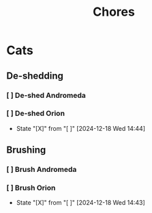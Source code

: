 #+title: Chores
#+description: A log of chores that are reocurring

* Cats
** De-shedding
*** [ ] De-shed Andromeda
SCHEDULED: <2024-12-18 Wed .+1w>
*** [ ] De-shed Orion
SCHEDULED: <2024-12-25 Wed .+1w>
:PROPERTIES:
:LAST_REPEAT: [2024-12-18 Wed 14:44]
:END:

- State "[X]"        from "[ ]"        [2024-12-18 Wed 14:44]
** Brushing
*** [ ] Brush Andromeda
SCHEDULED: <2024-12-18 Wed .+1w>
*** [ ] Brush Orion
SCHEDULED: <2024-12-20 Fri .+2d>
:PROPERTIES:
:LAST_REPEAT: [2024-12-18 Wed 14:43]
:END:
- State "[X]"        from "[ ]"        [2024-12-18 Wed 14:43]
